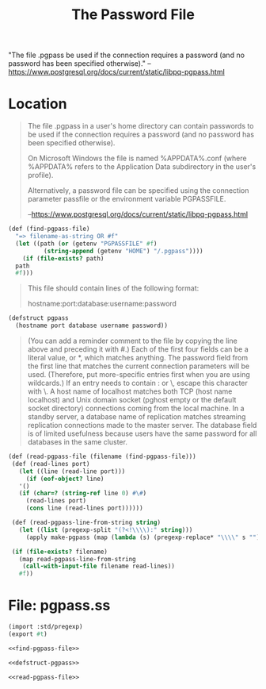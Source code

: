 #+TITLE: The Password File

"The file .pgpass be used if the connection requires a password (and
no password has been specified otherwise)." 
--https://www.postgresql.org/docs/current/static/libpq-pgpass.html


* Location

#+BEGIN_QUOTE
The file .pgpass in a user's home directory can contain passwords to
be used if the connection requires a password (and no password has
been specified otherwise). 

On Microsoft Windows the file is named
%APPDATA%\postgresql\pgpass.conf (where %APPDATA% refers to the
Application Data subdirectory in the user's profile). 

Alternatively, a password file can be specified using the connection
parameter passfile or the environment variable PGPASSFILE.

--https://www.postgresql.org/docs/current/static/libpq-pgpass.html
#+END_QUOTE

#+NAME: find-pgpass-file
#+BEGIN_SRC scheme
  (def (find-pgpass-file)
    "=> filename-as-string OR #f"
    (let ((path (or (getenv "PGPASSFILE" #f)
		    (string-append (getenv "HOME") "/.pgpass"))))
      (if (file-exists? path)
	path
	#f)))
#+END_SRC


#+BEGIN_QUOTE
This file should contain lines of the following format:

hostname:port:database:username:password

#+END_QUOTE
#+NAME: defstruct-pgpass
#+BEGIN_SRC scheme
(defstruct pgpass
  (hostname port database username password))
#+END_SRC

#+BEGIN_QUOTE
(You can add a reminder comment to the file by copying the line above
and preceding it with #.) Each of the first four fields can be a
literal value, or *, which matches anything. The password field from
the first line that matches the current connection parameters will be
used. (Therefore, put more-specific entries first when you are using
wildcards.) If an entry needs to contain : or \, escape this character
with \. A host name of localhost matches both TCP (host name
localhost) and Unix domain socket (pghost empty or the default socket
directory) connections coming from the local machine. In a standby
server, a database name of replication matches streaming replication
connections made to the master server. The database field is of
limited usefulness because users have the same password for all
databases in the same cluster.
#+END_QUOTE

#+NAME: read-pgpass-file
#+BEGIN_SRC scheme
  (def (read-pgpass-file (filename (find-pgpass-file)))
   (def (read-lines port)
     (let ((line (read-line port)))
       (if (eof-object? line)
	 '()
	 (if (char=? (string-ref line 0) #\#)
	   (read-lines port)
	   (cons line (read-lines port))))))

   (def (read-pgpass-line-from-string string)
     (let ((list (pregexp-split "(?<!\\\\):" string)))
       (apply make-pgpass (map (lambda (s) (pregexp-replace* "\\\\" s "")) list))))
 
   (if (file-exists? filename)
     (map read-pgpass-line-from-string
	  (call-with-input-file filename read-lines))
     #f))
#+END_SRC

* File: pgpass.ss

#+BEGIN_SRC scheme :noweb yes :tangle "../pgpass.ss"
(import :std/pregexp)
(export #t)

<<find-pgpass-file>>

<<defstruct-pgpass>>

<<read-pgpass-file>>
#+END_SRC
